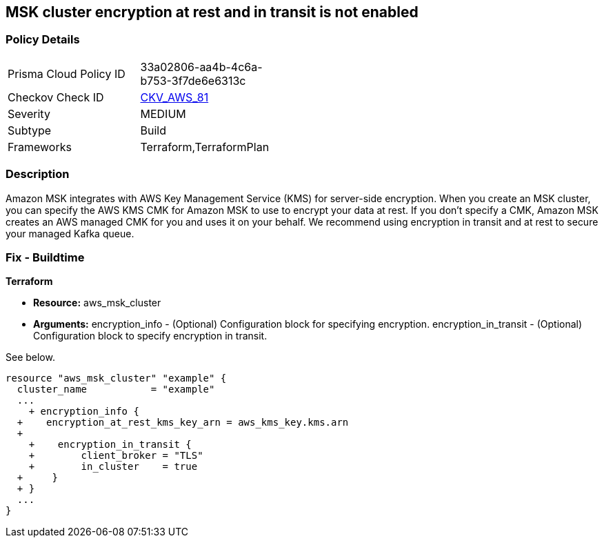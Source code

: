 == MSK cluster encryption at rest and in transit is not enabled


=== Policy Details 

[width=45%]
[cols="1,1"]
|=== 
|Prisma Cloud Policy ID 
| 33a02806-aa4b-4c6a-b753-3f7de6e6313c

|Checkov Check ID 
| https://github.com/bridgecrewio/checkov/tree/master/checkov/terraform/checks/resource/aws/MSKClusterEncryption.py[CKV_AWS_81]

|Severity
|MEDIUM

|Subtype
|Build

|Frameworks
|Terraform,TerraformPlan

|=== 



=== Description 


Amazon MSK integrates with AWS Key Management Service (KMS) for server-side encryption.
When you create an MSK cluster, you can specify the AWS KMS CMK for Amazon MSK to use to encrypt your data at rest.
If you don't specify a CMK, Amazon MSK creates an AWS managed CMK for you and uses it on your behalf.
We recommend using encryption in transit and at rest to secure your managed Kafka queue.

////
=== Fix - Runtime


CLI Command


Run the create-cluster command and use the encryption-info option to point to the file where you saved your configuration JSON.


[source,shell]
----
{
 "aws kafka create-cluster
--cluster-name "ExampleClusterName"
--broker-node-group-info file://brokernodegroupinfo.json
--encryption-info file://encryptioninfo.json
--kafka-version "2.2.1"
--number-of-broker-nodes 3",
}
----
////

=== Fix - Buildtime


*Terraform* 


* *Resource:* aws_msk_cluster
* *Arguments:* encryption_info - (Optional) Configuration block for specifying encryption.
encryption_in_transit - (Optional) Configuration block to specify encryption in transit.

See below.


[source,go]
----
resource "aws_msk_cluster" "example" {
  cluster_name           = "example"
  ...
    + encryption_info {
  +    encryption_at_rest_kms_key_arn = aws_kms_key.kms.arn
  +   
    +    encryption_in_transit {
    +        client_broker = "TLS"
    +        in_cluster    = true 
  +     }
  + }
  ...
}
----
